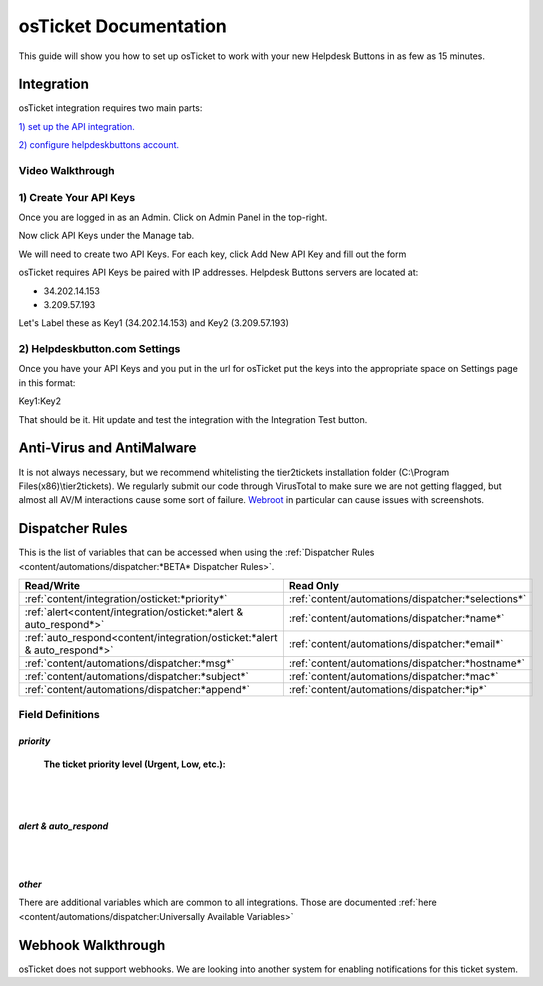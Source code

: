 osTicket Documentation
===========================

This guide will show you how to set up osTicket to work with your new Helpdesk Buttons in as few as 15 minutes.

Integration
--------------------------

osTicket integration requires two main parts:

`1) set up the API integration. <https://docs.tier2tickets.com/content/integration/osticket/#create-your-api-keys>`_

`2) configure helpdeskbuttons account. <https://docs.tier2tickets.com/content/integration/osticket/#helpdeskbutton-com-settings>`_

Video Walkthrough
^^^^^^^^^^^^^^^^^^^^^^^^^^^^^^^^^^

.. raw:: html

	<div>
		<iframe width="560" height="315" src="https://www.youtube.com/embed/ZmFLvQ4fcjI" frameborder="0" allow="accelerometer; autoplay; clipboard-write; encrypted-media; gyroscope; picture-in-picture" allowfullscreen></iframe>
	</div>

1) Create Your API Keys
^^^^^^^^^^^^^^^^^^^^^^^^^^^^^^^^^^

Once you are logged in as an Admin. Click on Admin Panel in the top-right. 

.. image:: images/os-image-1.png

Now click API Keys under the Manage tab.

.. image:: images/os-image-2.png

We will need to create two API Keys. For each key, click Add New API Key and fill out the form

.. image:: images/os-image-3.png

.. image:: images/os-image-4.png

osTicket requires API Keys be paired with IP addresses. Helpdesk Buttons servers are located at:

- 34.202.14.153
- 3.209.57.193

Let's Label these as Key1 (34.202.14.153) and Key2 (3.209.57.193)

2) Helpdeskbutton.com Settings
^^^^^^^^^^^^^^^^^^^^^^^^^^^^^^^^^^

.. image:: images/os-image-5.png


Once you have your API Keys and you put in the url for osTicket put the keys into the appropriate space on Settings page in this format:

Key1:Key2

That should be it. Hit update and test the integration with the Integration Test button.

Anti-Virus and AntiMalware
------------------------------------------------------------
It is not always necessary, but we recommend whitelisting the tier2tickets installation folder (C:\\Program Files(x86)\\tier2tickets). We regularly submit our code through VirusTotal to make sure we are not getting flagged, but almost all AV/M interactions cause some sort of failure. `Webroot <https://docs.tier2tickets.com/content/general/firewall/#webroot>`_ in particular can cause issues with screenshots.


Dispatcher Rules
------------------------------

This is the list of variables that can be accessed when using the :ref:`Dispatcher Rules <content/automations/dispatcher:*BETA* Dispatcher Rules>`. 

+--------------------------------------------------------------------------+----------------------------------------------------+
| Read/Write                                                               | Read Only                                          |
+==========================================================================+====================================================+
| :ref:`content/integration/osticket:*priority*`                           | :ref:`content/automations/dispatcher:*selections*` |
+--------------------------------------------------------------------------+----------------------------------------------------+
| :ref:`alert<content/integration/osticket:*alert & auto_respond*>`        | :ref:`content/automations/dispatcher:*name*`       |
+--------------------------------------------------------------------------+----------------------------------------------------+
| :ref:`auto_respond<content/integration/osticket:*alert & auto_respond*>` | :ref:`content/automations/dispatcher:*email*`      |
+--------------------------------------------------------------------------+----------------------------------------------------+
| :ref:`content/automations/dispatcher:*msg*`                              | :ref:`content/automations/dispatcher:*hostname*`   |
+--------------------------------------------------------------------------+----------------------------------------------------+
| :ref:`content/automations/dispatcher:*subject*`                          | :ref:`content/automations/dispatcher:*mac*`        | 
+--------------------------------------------------------------------------+----------------------------------------------------+
| :ref:`content/automations/dispatcher:*append*`                           | :ref:`content/automations/dispatcher:*ip*`         | 
+--------------------------------------------------------------------------+----------------------------------------------------+



Field Definitions
^^^^^^^^^^^^^^^^^

*priority*
""""""""""

	**The ticket priority level (Urgent, Low, etc.):**

.. image:: images/os-priority.png
   :target: https://docs.tier2tickets.com/_images/os-priority.png

|
|

*alert & auto_respond*
""""""""""""""""""""""

.. image:: images/os-alert+auto.png
   :target: https://docs.tier2tickets.com/_images/os-alert+auto.png

|
|

*other*
"""""""

There are additional variables which are common to all integrations. Those are documented :ref:`here <content/automations/dispatcher:Universally Available Variables>`


Webhook Walkthrough
------------------------------

osTicket does not support webhooks. We are looking into another system for enabling notifications for this ticket system.